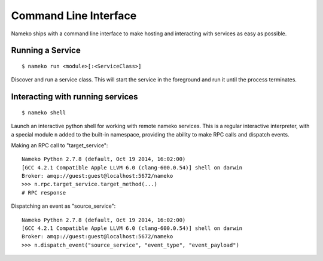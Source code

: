 Command Line Interface
======================

Nameko ships with a command line interface to make hosting and interacting with services as easy as possible.

Running a Service
-----------------

::

    $ nameko run <module>[:<ServiceClass>]

Discover and run a service class. This will start the service in the foreground and run it until the process terminates.


Interacting with running services
---------------------------------

::

    $ nameko shell

Launch an interactive python shell for working with remote nameko services. This is a regular interactive interpreter, with a special module ``n`` added
to the built-in namespace, providing the ability to make RPC calls and dispatch events.

Making an RPC call to "target_service":

::

    Nameko Python 2.7.8 (default, Oct 19 2014, 16:02:00)
    [GCC 4.2.1 Compatible Apple LLVM 6.0 (clang-600.0.54)] shell on darwin
    Broker: amqp://guest:guest@localhost:5672/nameko
    >>> n.rpc.target_service.target_method(...)
    # RPC response


Dispatching an event as "source_service":

::

    Nameko Python 2.7.8 (default, Oct 19 2014, 16:02:00)
    [GCC 4.2.1 Compatible Apple LLVM 6.0 (clang-600.0.54)] shell on darwin
    Broker: amqp://guest:guest@localhost:5672/nameko
    >>> n.dispatch_event("source_service", "event_type", "event_payload")
